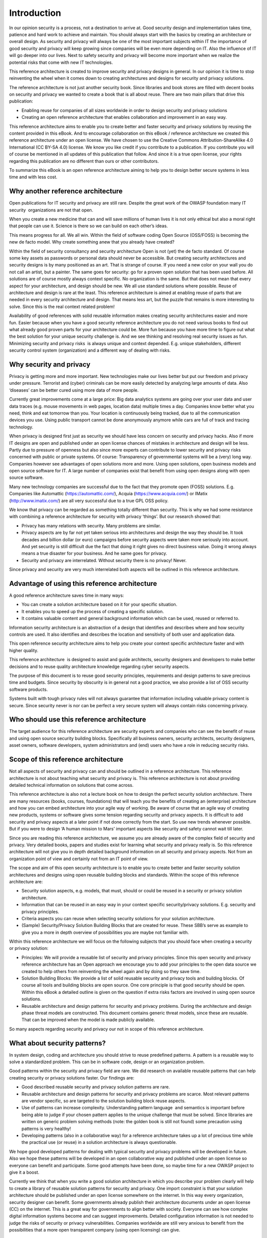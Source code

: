 Introduction
============

In our opinion security is a process, not a destination to arrive at.
Good security design and implementation takes time, patience and hard
work to achieve and maintain. You should always start with the basics by
creating an architecture or overall design. As security and privacy will
always be one of the most important subjects within IT the importance of
good security and privacy will keep growing since companies will be even
more depending on IT. Also the influence of IT will go deeper into our
lives. Next to safety security and privacy will become more important
when we realize the potential risks that come with new IT technologies.

This reference architecture is created to improve security and privacy
designs in general. In our opinion it is time to stop reinventing the
wheel when it comes down to creating architectures and designs for
security and privacy solutions.

The reference architecture is not just another security book. Since
libraries and book stores are filled with decent books on security and
privacy we wanted to create a book that is all about reuse. There are
two main pillars that drive this publication:

-  Enabling reuse for companies of all sizes worldwide in order to
   design security and privacy solutions
-  Creating an open reference architecture that enables collaboration
   and improvement in an easy way.

This reference architecture aims to enable you to create better and
faster security and privacy solutions by reusing the content provided in
this eBook. And to encourage collaboration on this eBook / reference
architecture we created this reference architecture under an open
license. We have chosen to use the Creative Commons
Attribution-ShareAlike 4.0 International (CC BY-SA 4.0) license. We know
you like credit if you contribute to a publication. If you contribute
you will of course be mentioned in all updates of this publication that
follow. And since it is a true open license, your rights regarding this
publication are no different than ours or other contributors.

To summarize this eBook is an open reference architecture aiming to help
you to design better secure systems in less time and with less cost.

Why another reference architecture
----------------------------------

Open publications for IT security and privacy are still rare. Despite
the great work of the OWASP foundation many IT security  organizations
are not that open. 

When you create a new medicine that can and will save millions of human
lives it is not only ethical but also a moral right that people can use
it. Science is there so we can build on each other’s ideas. 

This means progress for all. We all win. Within the field of software
coding Open Source (OSS/FOSS) is becoming the new de facto model. Why
create something anew that you already have created?

Within the field of security consultancy and security architecture Open
is not (yet) the de facto standard. Of course some key assets as
passwords or personal data should never be accessible. But creating
security architectures and security designs is by many positioned as an
art. That is strange of course. If you need a new color on your wall you
do not call an artist, but a painter. The same goes for security: go for
a proven open solution that has been used before. All solutions are of
course mostly always context specific. No organization is the same. But
that does not mean that every aspect for your architecture, and design
should be new. We all use standard solutions where possible. Reuse of
architecture and design is rare at the least. This reference
architecture is aimed at enabling reuse of parts that are needed in
every security architecture and design. That means less art, but the
puzzle that remains is more interesting to solve. Since this is the real
context related problem!

Availability of good references with solid reusable information makes
creating security architectures easier and more fun. Easier because when
you have a good security reference architecture you do not need various
books to find out what already good proven parts for your architecture
could be. More fun because you have more time to figure out what the
best solution for your unique security challenge is. And we see thinking
and resolving real security issues as fun. Minimizing security and
privacy risks  is always unique and context depended. E.g. unique
stakeholders, different security control system (organization) and a
different way of dealing with risks. 

Why security and privacy
-------------------------

Privacy is getting more and more important. New technologies make our
lives better but put our freedom and privacy under pressure. Terrorist
and (cyber) criminals can be more easily detected by analyzing large
amounts of data. Also ‘diseases’ can be better cured using more data of
more people.

Currently great improvements come at a large price: Big data analytics
systems are going over your user data and user data traces (e.g. mouse
movements in web pages, location data) multiple times a day. Companies
know better what you need, think and eat tomorrow than you. Your
location is continuously being tracked, due to all the communication
devices you use. Using public transport cannot be done anonymously
anymore while cars are full of track and tracing technology.

When privacy is designed first just as security we should have less
concern on security and privacy hacks. Also if more IT designs are open
and published under an open license chances of mistakes in architecture
and design will be less. Partly due to pressure of openness but also
since more experts can contribute to lower security and privacy risks
concerned with public or private systems. Of course: Transparency of
governmental systems will be a (very) long way. Companies however see
advantages of open solutions more and more. Using open solutions, open
business models and open source software for IT. A large number of
companies exist that benefit from using open designs along with open
source software.

Many new technology companies are successful due to the fact that they
promote open (FOSS) solutions. E.g. Companies like Automattic
(https://automattic.com/), Acquia (https://www.acquia.com/) or IMatix
(http://www.imatix.com/) are all very successful due to a true GPL OSS
policy.

We know that privacy can be regarded as something totally different than
security. This is why we had some resistance with combining a reference
architecture for security with privacy ‘things’. But our research showed
that:

-  Privacy has many relations with security. Many problems are similar.
-  Privacy aspects are by far not yet taken serious into architectures
   and design the way they should be. It took decades and billion dollar
   (or euro) campaigns before security aspects were taken more seriously
   into account. And yet security is still difficult due the fact that
   doing it right gives no direct business value. Doing it wrong always
   means a true disaster for your business. And he same goes for
   privacy.
-  Security and privacy are interrelated. Without security there is no
   privacy! Never.

Since privacy and security are very much interrelated both aspects will
be outlined in this reference architecture.

 

Advantage of using this reference architecture
-----------------------------------------------

A good reference architecture saves time in many ways:

-  You can create a solution architecture based on it for your specific
   situation.
-  It enables you to speed up the process of creating a specific
   solution. 
-  It contains valuable content and general background information which
   can be used, reused or referred to.

Information security architecture is an abstraction of a design that
identifies and describes where and how security controls are used. It
also identifies and describes the location and sensitivity of both user
and application data.

This open reference security architecture aims to help you create your
context specific architecture faster and with higher quality.

This reference architecture  is designed to assist and guide architects,
security designers and developers to make better decisions and to reuse
quality architecture knowledge regarding cyber security aspects.

The purpose of this document is to reuse good security principles,
requirements and design patterns to save precious time and budgets.
Since security by obscurity is in general not a good practice, we also
provide a list of OSS security software products.

Systems built with tough privacy rules will not always guarantee that
information including valuable privacy content is secure. Since security
never is nor can be perfect a very secure system will always contain
risks concerning privacy.


Who should use this reference architecture
-------------------------------------------

The target audience for this reference architecture are security experts
and companies who can see the benefit of reuse and using open source
security building blocks. Specifically all business owners, security
architects, security designers, asset owners, software developers,
system administrators and (end) users who have a role in reducing
security risks.

Scope of this reference architecture
------------------------------------

Not all aspects of security and privacy can and should be outlined in a
reference architecture. This reference architecture is not about
teaching what security and privacy is. This reference architecture is
not about providing detailed technical information on solutions that
come across.

This reference architecture is also not a lecture book on how to design
the perfect security solution architecture. There are many resources
(books, courses, foundations) that will teach you the benefits of
creating an (enterprise) architecture and how you can embed architecture
into your agile way of working. Be aware of course that an agile way of
creating new products, systems or software gives some tension regarding
security and privacy aspects. It is difficult to add security and
privacy aspects at a later point if not done correctly from the start.
So use new trends whenever possible. But if you were to design ‘A human
mission to Mars’ important aspects like security and safety cannot wait
till later. 

Since you are reading this reference architecture, we assume you are
already aware of the complex field of security and privacy. Very
detailed books, papers and studies exist for learning what security and
privacy really is. So this reference architecture will not give you in
depth detailed background information on all security and privacy
aspects. Not from an organization point of view and certainly not from
an IT point of view. 

The scope and aim of this open security architecture is to enable you to
create better and faster security solution architectures and designs
using open reusable building blocks and standards. Within the scope of
this reference architecture are:

-  Security solution aspects, e.g. models, that must, should or could be
   reused in a security or privacy solution architecture.
-  Information that can be reused in an easy way in your context
   specific security/privacy solutions. E.g. security and privacy
   principles.
-  Criteria aspects you can reuse when selecting security solutions for
   your solution architecture.
-  (Sample) Security/Privacy Solution Building Blocks that are created
   for reuse. These SBB’s serve as example to give you a more in depth
   overview of possibilities you are maybe not familiar with.


 

Within this reference architecture we will focus on the following
subjects that you should face when creating a security or privacy
solution:

-  Principles: We will provide a reusable list of security and privacy
   principles. Since this open security and privacy reference
   architecture has an Open approach we encourage you to add your
   principles to the open data source we created to help others from
   reinventing the wheel again and by doing so they save time.
-  Solution Building Blocks: We provide a list of solid reusable
   security and privacy tools and building blocks. Of course all tools
   and building blocks are open source. One core principle is that good
   security should be open. Within this eBook a detailed outline is
   given on the question if extra risks factors are involved in using
   open source solutions.
-  Reusable architecture and design patterns for security and privacy
   problems. During the architecture and design phase threat models are
   constructed. This document contains generic threat models, since
   these are reusable. That can be improved when the model is made publicly available.

 
.. image:: /Images/image_2_scope_withredmarked.png

 

So many aspects regarding security and privacy our not in scope of this
reference architecture.

 

What about security patterns?
------------------------------

In system design, coding and architecture you should strive to reuse
predefined patterns. A pattern is a reusable way to solve a standardized
problem. This can be in software code, design or an organization
problem.

Good patterns within the security and privacy field are rare. We did
research on available reusable patterns that can help creating security
or privacy solutions faster. Our findings are:

-  Good described reusable security and privacy solution patterns are
   rare.
-  Reusable architecture and design patterns for security and privacy
   problems are scarce. Most relevant patterns are vendor specific, so
   are targeted to the solution building block reuse aspects.
-  Use of patterns can increase complexity. Understanding pattern
   language  and semantics is important before being able to judge if
   your chosen pattern applies to the unique challenge that must be
   solved. Since libraries are written on generic problem solving
   methods (note: the golden book is still not found) some precaution
   using patterns is very healthy!
-  Developing patterns (also in a collaborative way) for a reference
   architecture takes up a lot of precious time while the practical use
   (or reuse) in a solution architecture is always questionable.

We hope good developed patterns for dealing with typical security and
privacy problems will be developed in future. Also we hope these
patterns will be developed in an open collaborative way and published
under an open license so everyone can benefit and participate. Some good
attempts have been done, so maybe time for a new OWASP project to give
it a boost.

Currently we think that when you write a good solution architecture in
which you describe your problem clearly will help to create a library of
reusable solution patterns for security and privacy. One import
constraint is that your solution architecture should be published under
an open license somewhere on the internet. In this way every
organization, security designer can benefit. Some governments already
publish their architecture documents under an open license (CC) on the
internet. This is a great way for governments to align better with
society. Everyone can see how complex digital information systems become
and can suggest improvements. Detailed configuration information is not
needed to judge the risks of security or privacy vulnerabilities.
Companies worldwide are still very anxious to benefit from the
possibilities that a more open transparent company (using open
licensing) can give.


How this reference architecture is structured
----------------------------------------------

This reference architecture is built around information that helps you
creating security or privacy solution architectures.


.. image:: /Images/image_3_outlinedocument.png

It is also built to give you reusable information in an easy to find
way. The next chapter ('`Security
Models <../Text/chapter_securitymodels.html>`__\ ') deals with models,
attack vectors and information that helps you create the threat model
you need to develop in your solution architecture.

The chapter  '`Security and Privacy
Principles <../Text/chapter_principles.html>`__\ '  presents solid
security and privacy principles. Focus is on use and reuse.  The chapter
'Using Open Source for security and privacy protection' outlines facts
to demystify common fads regarding use of Open Source and security and
privacy products. This chapter outlines how to evaluate OSS Solution
Building Blocks for security and privacy applications. The chapter 'Open
Source Security and Privacy products' presents a list of great OSS
solutions available to be incorporated into your security or privacy
solution or just to take a look at.

The appendixes will give you information on reference used, as well as
information on how you can contribute with the next version of this
reference architecture.


